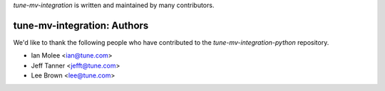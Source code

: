 `tune-mv-integration` is written and maintained by many contributors.

tune-mv-integration: Authors
````````````````````````````

We'd like to thank the following people who have contributed to the `tune-mv-integration-python` repository.

- Ian Molee <ian@tune.com>
- Jeff Tanner <jefft@tune.com>
- Lee Brown <lee@tune.com>